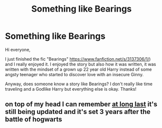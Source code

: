 #+TITLE: Something like Bearings

* Something like Bearings
:PROPERTIES:
:Author: Bosaapje
:Score: 10
:DateUnix: 1417299743.0
:DateShort: 2014-Nov-30
:FlairText: Request
:END:
Hi everyone,

I just finished the fic "Bearings" [[https://www.fanfiction.net/s/3137306/1/]]) and I really enjoyed it. I enjoyed the story but also how it was written, it was written with the mindset of a grown up 22 year old Harry instead of some angsty teenager who started to discover love with an insecure Ginny.

Anyway, does someone know a story like Bearings? I don't really like time traveling and a Godlike Harry but everything else is okay. Thanks!


** on top of my head I can remember [[https://www.fanfiction.net/s/10050946/1/At-Long-Last][at long last]] it's still being updated and it's set 3 years after the battle of hogwarts
:PROPERTIES:
:Author: AnthropAntor
:Score: 1
:DateUnix: 1417343929.0
:DateShort: 2014-Nov-30
:END:
